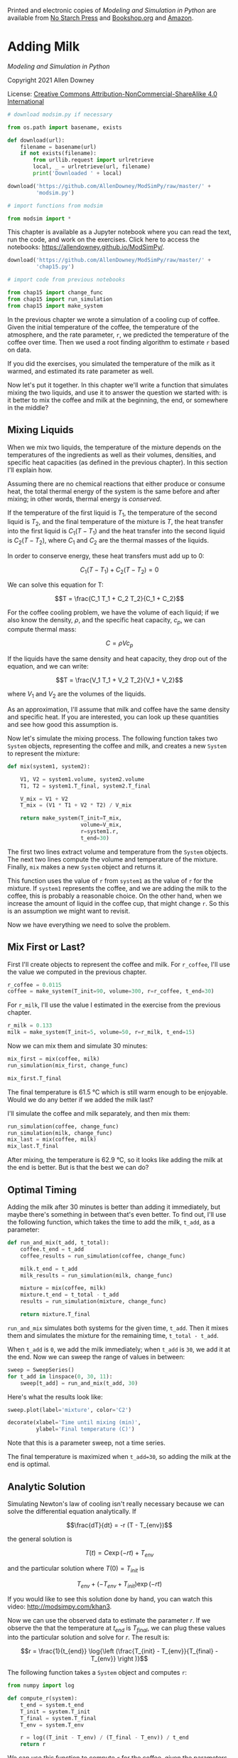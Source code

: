 Printed and electronic copies of /Modeling and Simulation in Python/ are
available from [[https://nostarch.com/modeling-and-simulation-python][No
Starch Press]] and
[[https://bookshop.org/p/books/modeling-and-simulation-in-python-allen-b-downey/17836697?ean=9781718502161][Bookshop.org]]
and [[https://amzn.to/3y9UxNb][Amazon]].

* Adding Milk
  :PROPERTIES:
  :CUSTOM_ID: adding-milk
  :END:

/Modeling and Simulation in Python/

Copyright 2021 Allen Downey

License: [[https://creativecommons.org/licenses/by-nc-sa/4.0/][Creative
Commons Attribution-NonCommercial-ShareAlike 4.0 International]]

#+begin_src jupyter-python
# download modsim.py if necessary

from os.path import basename, exists

def download(url):
    filename = basename(url)
    if not exists(filename):
        from urllib.request import urlretrieve
        local, _ = urlretrieve(url, filename)
        print('Downloaded ' + local)
    
download('https://github.com/AllenDowney/ModSimPy/raw/master/' +
         'modsim.py')
#+end_src

#+begin_src jupyter-python
# import functions from modsim

from modsim import *
#+end_src

This chapter is available as a Jupyter notebook where you can read the
text, run the code, and work on the exercises. Click here to access the
notebooks: [[https://allendowney.github.io/ModSimPy/]].

#+begin_src jupyter-python
download('https://github.com/AllenDowney/ModSimPy/raw/master/' +
         'chap15.py')
#+end_src

#+begin_src jupyter-python
# import code from previous notebooks

from chap15 import change_func
from chap15 import run_simulation
from chap15 import make_system
#+end_src

In the previous chapter we wrote a simulation of a cooling cup of
coffee. Given the initial temperature of the coffee, the temperature of
the atmosphere, and the rate parameter, =r=, we predicted the
temperature of the coffee over time. Then we used a root finding
algorithm to estimate =r= based on data.

If you did the exercises, you simulated the temperature of the milk as
it warmed, and estimated its rate parameter as well.

Now let's put it together. In this chapter we'll write a function that
simulates mixing the two liquids, and use it to answer the question we
started with: is it better to mix the coffee and milk at the beginning,
the end, or somewhere in the middle?

** Mixing Liquids
   :PROPERTIES:
   :CUSTOM_ID: mixing-liquids
   :END:
When we mix two liquids, the temperature of the mixture depends on the
temperatures of the ingredients as well as their volumes, densities, and
specific heat capacities (as defined in the previous chapter). In this
section I'll explain how.

Assuming there are no chemical reactions that either produce or consume
heat, the total thermal energy of the system is the same before and
after mixing; in other words, thermal energy is /conserved/.

If the temperature of the first liquid is \(T_1\), the temperature of
the second liquid is \(T_2\), and the final temperature of the mixture
is \(T\), the heat transfer into the first liquid is \(C_1 (T - T_1)\)
and the heat transfer into the second liquid is \(C_2 (T - T_2)\), where
\(C_1\) and \(C_2\) are the thermal masses of the liquids.

In order to conserve energy, these heat transfers must add up to 0:

\[C_1 (T - T_1) + C_2 (T - T_2) = 0\]

We can solve this equation for T:

\[T = \frac{C_1 T_1 + C_2 T_2}{C_1 + C_2}\]

For the coffee cooling problem, we have the volume of each liquid; if we
also know the density, \(\rho\), and the specific heat capacity,
\(c_p\), we can compute thermal mass:

\[C = \rho V c_p\]

If the liquids have the same density and heat capacity, they drop out of
the equation, and we can write:

\[T = \frac{V_1 T_1 + V_2 T_2}{V_1 + V_2}\]

where \(V_1\) and \(V_2\) are the volumes of the liquids.

As an approximation, I'll assume that milk and coffee have the same
density and specific heat. If you are interested, you can look up these
quantities and see how good this assumption is.

Now let's simulate the mixing process. The following function takes two
=System= objects, representing the coffee and milk, and creates a new
=System= to represent the mixture:

#+begin_src jupyter-python
def mix(system1, system2):
    
    V1, V2 = system1.volume, system2.volume
    T1, T2 = system1.T_final, system2.T_final
    
    V_mix = V1 + V2
    T_mix = (V1 * T1 + V2 * T2) / V_mix
    
    return make_system(T_init=T_mix,
                       volume=V_mix,
                       r=system1.r,
                       t_end=30)
#+end_src

The first two lines extract volume and temperature from the =System=
objects. The next two lines compute the volume and temperature of the
mixture. Finally, =mix= makes a new =System= object and returns it.

This function uses the value of =r= from =system1= as the value of =r=
for the mixture. If =system1= represents the coffee, and we are adding
the milk to the coffee, this is probably a reasonable choice. On the
other hand, when we increase the amount of liquid in the coffee cup,
that might change =r=. So this is an assumption we might want to
revisit.

Now we have everything we need to solve the problem.

** Mix First or Last?
   :PROPERTIES:
   :CUSTOM_ID: mix-first-or-last
   :END:
First I'll create objects to represent the coffee and milk. For
=r_coffee=, I'll use the value we computed in the previous chapter.

#+begin_src jupyter-python
r_coffee = 0.0115
coffee = make_system(T_init=90, volume=300, r=r_coffee, t_end=30)
#+end_src

For =r_milk=, I'll use the value I estimated in the exercise from the
previous chapter.

#+begin_src jupyter-python
r_milk = 0.133
milk = make_system(T_init=5, volume=50, r=r_milk, t_end=15)
#+end_src

Now we can mix them and simulate 30 minutes:

#+begin_src jupyter-python
mix_first = mix(coffee, milk)
run_simulation(mix_first, change_func)

mix_first.T_final
#+end_src

The final temperature is 61.5 °C which is still warm enough to be
enjoyable. Would we do any better if we added the milk last?

I'll simulate the coffee and milk separately, and then mix them:

#+begin_src jupyter-python
run_simulation(coffee, change_func)
run_simulation(milk, change_func)
mix_last = mix(coffee, milk)
mix_last.T_final
#+end_src

After mixing, the temperature is 62.9 °C, so it looks like adding the
milk at the end is better. But is that the best we can do?

** Optimal Timing
   :PROPERTIES:
   :CUSTOM_ID: optimal-timing
   :END:
Adding the milk after 30 minutes is better than adding it immediately,
but maybe there's something in between that's even better. To find out,
I'll use the following function, which takes the time to add the milk,
=t_add=, as a parameter:

#+begin_src jupyter-python
def run_and_mix(t_add, t_total):
    coffee.t_end = t_add
    coffee_results = run_simulation(coffee, change_func)
    
    milk.t_end = t_add
    milk_results = run_simulation(milk, change_func)
    
    mixture = mix(coffee, milk)
    mixture.t_end = t_total - t_add
    results = run_simulation(mixture, change_func)

    return mixture.T_final
#+end_src

=run_and_mix= simulates both systems for the given time, =t_add=. Then
it mixes them and simulates the mixture for the remaining time,
=t_total - t_add=.

When =t_add= is =0=, we add the milk immediately; when =t_add= is =30=,
we add it at the end. Now we can sweep the range of values in between:

#+begin_src jupyter-python
sweep = SweepSeries()
for t_add in linspace(0, 30, 11):
    sweep[t_add] = run_and_mix(t_add, 30)
#+end_src

Here's what the results look like:

#+begin_src jupyter-python
sweep.plot(label='mixture', color='C2')

decorate(xlabel='Time until mixing (min)',
         ylabel='Final temperature (C)')
#+end_src

Note that this is a parameter sweep, not a time series.

The final temperature is maximized when =t_add=30=, so adding the milk
at the end is optimal.

** Analytic Solution
   :PROPERTIES:
   :CUSTOM_ID: analytic-solution
   :END:
Simulating Newton's law of cooling isn't really necessary because we can
solve the differential equation analytically. If

\[\frac{dT}{dt} = -r (T - T_{env})\]

the general solution is

\[T{\left (t \right )} = C \exp(-r t) + T_{env}\]

and the particular solution where \(T(0) = T_{init}\) is

\[T_{env} + \left(- T_{env} + T_{init}\right) \exp(-r t)\]

If you would like to see this solution done by hand, you can watch this
video: [[http://modsimpy.com/khan3]].

Now we can use the observed data to estimate the parameter \(r\). If we
observe the that the temperature at \(t_{end}\) is \(T_{final}\), we can
plug these values into the particular solution and solve for \(r\). The
result is:

\[r = \frac{1}{t_{end}} \log{\left (\frac{T_{init} - T_{env}}{T_{final} - T_{env}} \right )}\]

The following function takes a =System= object and computes =r=:

#+begin_src jupyter-python
from numpy import log

def compute_r(system):
    t_end = system.t_end
    T_init = system.T_init
    T_final = system.T_final
    T_env = system.T_env
    
    r = log((T_init - T_env) / (T_final - T_env)) / t_end
    return r
#+end_src

We can use this function to compute =r= for the coffee, given the
parameters of the problem.

#+begin_src jupyter-python
coffee2 = make_system(T_init=90, volume=300, r=0, t_end=30)
coffee2.T_final = 70
r_coffee2 = compute_r(coffee2)
r_coffee2
#+end_src

This value is close to the value of =r= we computed in the previous
chapter, =0.115=, but not exactly the same. That's because the
simulations use discrete time steps, and the analysis uses continuous
time.

Nevertheless, the results of the analysis are consistent with the
simulation. To check, we'll use the following function, which takes a
=System= object and uses the analytic result to compute a time series:

#+begin_src jupyter-python
from numpy import exp

def run_analysis(system):
    T_env, T_init, r = system.T_env, system.T_init, system.r
    
    t_array = linrange(system.t_0, system.t_end, system.dt)    
    T_array = T_env + (T_init - T_env) * exp(-r * t_array)
    
    system.T_final = T_array[-1]
    return make_series(t_array, T_array)
#+end_src

The first line unpacks the system variables. The next two lines compute
=t_array=, which is a NumPy array of time stamps, and =T_array=, which
is an array of the corresponding temperatures. The last two lines store
the final temperature in the =System= object and use =make_series= to
return the results in a Pandas =Series=.

We can run it like this:

#+begin_src jupyter-python
coffee2.r = r_coffee2
results2 = run_analysis(coffee2)
coffee2.T_final
#+end_src

The final temperature is 70 °C, as it should be. In fact, the results
are identical to what we got by simulation, with a small difference due
to rounding.

#+begin_src jupyter-python
coffee.r = 0.011543
results = run_simulation(coffee, change_func)
#+end_src

#+begin_src jupyter-python
from numpy import allclose

allclose(results, results2)
#+end_src

Since we can solve this problem analytically, you might wonder why we
bothered writing a simulation. One reason is validation: since we solved
the same problem two ways, we can be more confident that the answer is
correct. The other reason is flexibility: now that we have a working
simulation, it would be easy to add more features. For example, the
temperature of the environment might change over time, or we could
simulate the coffee and container as two objects. If the coffee and milk
are next to each other, we could include the heat flow between them. A
model with these features would be difficult or impossible to solve
analytically.

** Summary
   :PROPERTIES:
   :CUSTOM_ID: summary
   :END:
In this chapter we finished the coffee cooling problem from the previous
chapter, and found that it is better to add the milk at the end, at
least for the version of the problem I posed.

As an exercise you will have a chance to explore a variation of the
problem where the answer might be different.

In the next chapter we'll move on to a new example, a model of how
glucose and insulin interact to control blood sugar.

** Exercises
   :PROPERTIES:
   :CUSTOM_ID: exercises
   :END:
This chapter is available as a Jupyter notebook where you can read the
text, run the code, and work on the exercises. You can access the
notebooks at [[https://allendowney.github.io/ModSimPy/]].

*** Exercise 1
    :PROPERTIES:
    :CUSTOM_ID: exercise-1
    :END:
Use =compute_r= to compute =r_milk= according to the analytic solution.
Run the analysis with this value of =r_milk= and confirm that the
results are consistent with the simulation.

#+begin_src jupyter-python
# Solution goes here
#+end_src

#+begin_src jupyter-python
# Solution goes here
#+end_src

#+begin_src jupyter-python
# Solution goes here
#+end_src

#+begin_src jupyter-python
# Solution goes here
#+end_src

*** Exercise 2
    :PROPERTIES:
    :CUSTOM_ID: exercise-2
    :END:
Suppose the coffee shop won't let me take milk in a separate container,
but I keep a bottle of milk in the refrigerator at my office. In that
case is it better to add the milk at the coffee shop, or wait until I
get to the office?

Hint: Think about the simplest way to represent the behavior of a
refrigerator in this model. The change you make to test this variation
of the problem should be very small!

#+begin_src jupyter-python
# Solution goes here
#+end_src

